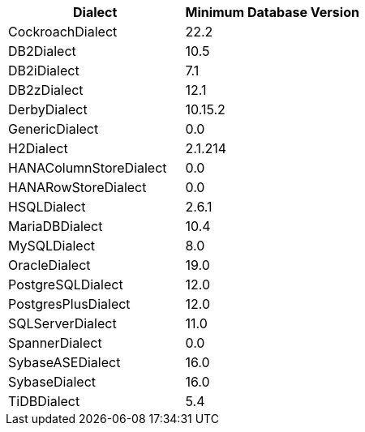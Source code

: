 [cols="a,a", options="header"]
|===
|Dialect |Minimum Database Version
|CockroachDialect|22.2
|DB2Dialect|10.5
|DB2iDialect|7.1
|DB2zDialect|12.1
|DerbyDialect|10.15.2
|GenericDialect|0.0
|H2Dialect|2.1.214
|HANAColumnStoreDialect|0.0
|HANARowStoreDialect|0.0
|HSQLDialect|2.6.1
|MariaDBDialect|10.4
|MySQLDialect|8.0
|OracleDialect|19.0
|PostgreSQLDialect|12.0
|PostgresPlusDialect|12.0
|SQLServerDialect|11.0
|SpannerDialect|0.0
|SybaseASEDialect|16.0
|SybaseDialect|16.0
|TiDBDialect|5.4
|===

